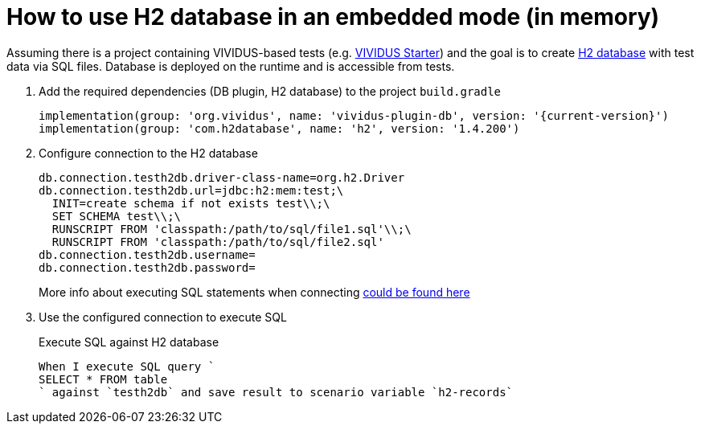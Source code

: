 = How to use H2 database in an embedded mode (in memory)

Assuming there is a project containing VIVIDUS-based tests
(e.g. https://github.com/vividus-framework/vividus-starter[VIVIDUS Starter])
and the goal is to create https://h2database.com/html/features.html#feature_list[H2 database]
with test data via SQL files. Database is deployed on the runtime and is accessible from tests.

. Add the required dependencies (DB plugin, H2 database) to the project `build.gradle`
+
[source,gradle,subs="attributes+"]
----
implementation(group: 'org.vividus', name: 'vividus-plugin-db', version: '{current-version}')
implementation(group: 'com.h2database', name: 'h2', version: '1.4.200')
----

. Configure connection to the H2 database
+
[source,properties]
----
db.connection.testh2db.driver-class-name=org.h2.Driver
db.connection.testh2db.url=jdbc:h2:mem:test;\
  INIT=create schema if not exists test\\;\
  SET SCHEMA test\\;\
  RUNSCRIPT FROM 'classpath:/path/to/sql/file1.sql'\\;\
  RUNSCRIPT FROM 'classpath:/path/to/sql/file2.sql'
db.connection.testh2db.username=
db.connection.testh2db.password=
----
+
More info about executing SQL statements when connecting
https://h2database.com/html/features.html#execute_sql_on_connection[could be found here]

. Use the configured connection to execute SQL
+
.Execute SQL against H2 database
[source,gherkin]
----
When I execute SQL query `
SELECT * FROM table
` against `testh2db` and save result to scenario variable `h2-records`
----
